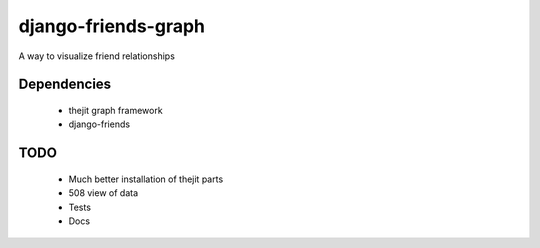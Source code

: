 ========================
django-friends-graph
========================

A way to visualize friend relationships

Dependencies
============

 * thejit graph framework
 * django-friends
 
TODO
====

 * Much better installation of thejit parts
 * 508 view of data
 * Tests
 * Docs